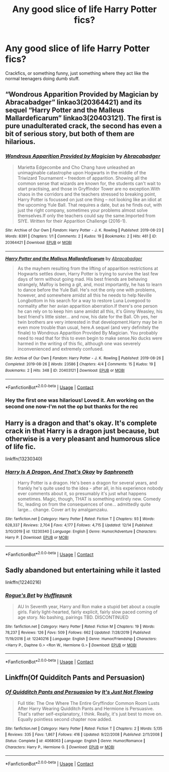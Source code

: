 #+TITLE: Any good slice of life Harry Potter fics?

* Any good slice of life Harry Potter fics?
:PROPERTIES:
:Author: No_Distribution2110
:Score: 7
:DateUnix: 1608769636.0
:DateShort: 2020-Dec-24
:FlairText: Request
:END:
Crackfics, or something funny, just something where they act like the normal teenagers doing dumb stuff.


** “Wondrous Apparition Provided by Magician by Abracabadger” linkao3(20364421) and its sequel “Harry Potter and the Malleus Mallardeficarum” linkao3(20403121). The first is pure unadulterated crack, the second has even a bit of serious story, but both of them are hilarious.
:PROPERTIES:
:Author: ceplma
:Score: 3
:DateUnix: 1608799065.0
:DateShort: 2020-Dec-24
:END:

*** [[https://archiveofourown.org/works/20364421][*/Wondrous Apparition Provided by Magician/*]] by [[https://www.archiveofourown.org/users/Abracabadger/pseuds/Abracabadger][/Abracabadger/]]

#+begin_quote
  Marietta Edgecombe and Cho Chang have unleashed an unimaginable catastrophe upon Hogwarts in the middle of the Triwizard Tournament -- freedom of apparition. Showing all the common sense that wizards are known for, the students can't wait to start practising, and those in Gryffindor Tower are no exception.With chaos in the corridors and the teachers stressed to breaking point, Harry Potter is focussed on just one thing -- not looking like an idiot at the upcoming Yule Ball. That requires a date, but as he finds out, with just the right company, sometimes your problems almost solve themselves.If only the teachers could say the same.Imported from SIYE. Written for their Apparition Challenge (2016-1).
#+end_quote

^{/Site/:} ^{Archive} ^{of} ^{Our} ^{Own} ^{*|*} ^{/Fandom/:} ^{Harry} ^{Potter} ^{-} ^{J.} ^{K.} ^{Rowling} ^{*|*} ^{/Published/:} ^{2019-08-23} ^{*|*} ^{/Words/:} ^{8391} ^{*|*} ^{/Chapters/:} ^{1/1} ^{*|*} ^{/Comments/:} ^{2} ^{*|*} ^{/Kudos/:} ^{19} ^{*|*} ^{/Bookmarks/:} ^{2} ^{*|*} ^{/Hits/:} ^{461} ^{*|*} ^{/ID/:} ^{20364421} ^{*|*} ^{/Download/:} ^{[[https://archiveofourown.org/downloads/20364421/Wondrous%20Apparition.epub?updated_at=1566581121][EPUB]]} ^{or} ^{[[https://archiveofourown.org/downloads/20364421/Wondrous%20Apparition.mobi?updated_at=1566581121][MOBI]]}

--------------

[[https://archiveofourown.org/works/20403121][*/Harry Potter and the Malleus Mallardeficarum/*]] by [[https://www.archiveofourown.org/users/Abracabadger/pseuds/Abracabadger][/Abracabadger/]]

#+begin_quote
  As the mayhem resulting from the lifting of apparition restrictions at Hogwarts settles down, Harry Potter is trying to survive the last few days of term without going mad. His best friends are behaving strangely, Malfoy is being a git, and, most importantly, he has to learn to dance before the Yule Ball. He's not the only one with problems, however, and somewhere amidst all this he needs to help Neville Longbottom in his search for a way to restore Luna Lovegood to normality after her avian apparition aberration.If there's one person he can rely on to keep him sane amidst all this, it's Ginny Weasley, his best friend's little sister... and now, his date for the Ball. Oh yes, her twin brothers are very interested in that development.Harry may be in even more trouble than usual, here.A sequel (and very definitely the finale) to Wondrous Apparition Provided By Magician. You probably need to read that for this to even begin to make sense.No ducks were harmed in the writing of this fic, although one was severely inconvenienced and extremely confused.
#+end_quote

^{/Site/:} ^{Archive} ^{of} ^{Our} ^{Own} ^{*|*} ^{/Fandom/:} ^{Harry} ^{Potter} ^{-} ^{J.} ^{K.} ^{Rowling} ^{*|*} ^{/Published/:} ^{2019-08-26} ^{*|*} ^{/Completed/:} ^{2019-08-26} ^{*|*} ^{/Words/:} ^{23586} ^{*|*} ^{/Chapters/:} ^{4/4} ^{*|*} ^{/Comments/:} ^{15} ^{*|*} ^{/Kudos/:} ^{19} ^{*|*} ^{/Bookmarks/:} ^{2} ^{*|*} ^{/Hits/:} ^{348} ^{*|*} ^{/ID/:} ^{20403121} ^{*|*} ^{/Download/:} ^{[[https://archiveofourown.org/downloads/20403121/Harry%20Potter%20and%20the.epub?updated_at=1567327000][EPUB]]} ^{or} ^{[[https://archiveofourown.org/downloads/20403121/Harry%20Potter%20and%20the.mobi?updated_at=1567327000][MOBI]]}

--------------

*FanfictionBot*^{2.0.0-beta} | [[https://github.com/FanfictionBot/reddit-ffn-bot/wiki/Usage][Usage]] | [[https://www.reddit.com/message/compose?to=tusing][Contact]]
:PROPERTIES:
:Author: FanfictionBot
:Score: 2
:DateUnix: 1608799082.0
:DateShort: 2020-Dec-24
:END:


*** Hey the first one was hilarious! Loved it. Am working on the second one now-I'm not the op but thanks for the rec
:PROPERTIES:
:Author: Lantana3012
:Score: 1
:DateUnix: 1608853187.0
:DateShort: 2020-Dec-25
:END:


** Harry is a dragon and that's okay. It's complete crack in that Harry is a dragon just because, but otherwise is a very pleasant and humorous slice of life fic.

linkffn(13230340)
:PROPERTIES:
:Author: minerat27
:Score: 3
:DateUnix: 1608848791.0
:DateShort: 2020-Dec-25
:END:

*** [[https://www.fanfiction.net/s/13230340/1/][*/Harry Is A Dragon, And That's Okay/*]] by [[https://www.fanfiction.net/u/2996114/Saphroneth][/Saphroneth/]]

#+begin_quote
  Harry Potter is a dragon. He's been a dragon for several years, and frankly he's quite used to the idea - after all, in his experience nobody ever comments about it, so presumably it's just what happens sometimes. Magic, though, THAT is something entirely new. Comedy fic, leading on from the consequences of one... admittedly quite large... change. Cover art by amalgamzaku.
#+end_quote

^{/Site/:} ^{fanfiction.net} ^{*|*} ^{/Category/:} ^{Harry} ^{Potter} ^{*|*} ^{/Rated/:} ^{Fiction} ^{T} ^{*|*} ^{/Chapters/:} ^{93} ^{*|*} ^{/Words/:} ^{628,337} ^{*|*} ^{/Reviews/:} ^{2,704} ^{*|*} ^{/Favs/:} ^{4,177} ^{*|*} ^{/Follows/:} ^{4,715} ^{*|*} ^{/Updated/:} ^{12/14} ^{*|*} ^{/Published/:} ^{3/10/2019} ^{*|*} ^{/id/:} ^{13230340} ^{*|*} ^{/Language/:} ^{English} ^{*|*} ^{/Genre/:} ^{Humor/Adventure} ^{*|*} ^{/Characters/:} ^{Harry} ^{P.} ^{*|*} ^{/Download/:} ^{[[http://www.ff2ebook.com/old/ffn-bot/index.php?id=13230340&source=ff&filetype=epub][EPUB]]} ^{or} ^{[[http://www.ff2ebook.com/old/ffn-bot/index.php?id=13230340&source=ff&filetype=mobi][MOBI]]}

--------------

*FanfictionBot*^{2.0.0-beta} | [[https://github.com/FanfictionBot/reddit-ffn-bot/wiki/Usage][Usage]] | [[https://www.reddit.com/message/compose?to=tusing][Contact]]
:PROPERTIES:
:Author: FanfictionBot
:Score: 2
:DateUnix: 1608848811.0
:DateShort: 2020-Dec-25
:END:


** Sadly abandoned but entertaining while it lasted

linkffn(12240216)
:PROPERTIES:
:Author: a_venus_flytrap
:Score: 2
:DateUnix: 1608851417.0
:DateShort: 2020-Dec-25
:END:

*** [[https://www.fanfiction.net/s/12240216/1/][*/Rogue's Bet/*]] by [[https://www.fanfiction.net/u/7232938/Hufflepunk][/Hufflepunk/]]

#+begin_quote
  AU In Seventh year, Harry and Ron make a stupid bet about a couple girls. Fairly light-hearted, fairly explicit, fairly slow paced coming of age story. No bashing, pairings TBD. DISCONTINUED
#+end_quote

^{/Site/:} ^{fanfiction.net} ^{*|*} ^{/Category/:} ^{Harry} ^{Potter} ^{*|*} ^{/Rated/:} ^{Fiction} ^{M} ^{*|*} ^{/Chapters/:} ^{19} ^{*|*} ^{/Words/:} ^{78,237} ^{*|*} ^{/Reviews/:} ^{126} ^{*|*} ^{/Favs/:} ^{509} ^{*|*} ^{/Follows/:} ^{662} ^{*|*} ^{/Updated/:} ^{7/28/2019} ^{*|*} ^{/Published/:} ^{11/19/2016} ^{*|*} ^{/id/:} ^{12240216} ^{*|*} ^{/Language/:} ^{English} ^{*|*} ^{/Genre/:} ^{Humor/Friendship} ^{*|*} ^{/Characters/:} ^{<Harry} ^{P.,} ^{Daphne} ^{G.>} ^{<Ron} ^{W.,} ^{Hermione} ^{G.>} ^{*|*} ^{/Download/:} ^{[[http://www.ff2ebook.com/old/ffn-bot/index.php?id=12240216&source=ff&filetype=epub][EPUB]]} ^{or} ^{[[http://www.ff2ebook.com/old/ffn-bot/index.php?id=12240216&source=ff&filetype=mobi][MOBI]]}

--------------

*FanfictionBot*^{2.0.0-beta} | [[https://github.com/FanfictionBot/reddit-ffn-bot/wiki/Usage][Usage]] | [[https://www.reddit.com/message/compose?to=tusing][Contact]]
:PROPERTIES:
:Author: FanfictionBot
:Score: 1
:DateUnix: 1608851436.0
:DateShort: 2020-Dec-25
:END:


** Linkffn(Of Quidditch Pants and Persuasion)
:PROPERTIES:
:Author: rohan62442
:Score: 1
:DateUnix: 1608820346.0
:DateShort: 2020-Dec-24
:END:

*** [[https://www.fanfiction.net/s/4068063/1/][*/Of Quidditch Pants and Persuasion/*]] by [[https://www.fanfiction.net/u/456311/It-s-Just-Not-Flowing][/It's Just Not Flowing/]]

#+begin_quote
  Full title: The One Where The Entire Gryffindor Common Room Lusts After Harry Wearing Quidditch Pants and Hermione is Persuasive. That's rather self-explanatory, I think. Really, it's just best to move on. Equally pointless second chapter now added.
#+end_quote

^{/Site/:} ^{fanfiction.net} ^{*|*} ^{/Category/:} ^{Harry} ^{Potter} ^{*|*} ^{/Rated/:} ^{Fiction} ^{T} ^{*|*} ^{/Chapters/:} ^{2} ^{*|*} ^{/Words/:} ^{5,135} ^{*|*} ^{/Reviews/:} ^{335} ^{*|*} ^{/Favs/:} ^{1,867} ^{*|*} ^{/Follows/:} ^{416} ^{*|*} ^{/Updated/:} ^{9/22/2008} ^{*|*} ^{/Published/:} ^{2/11/2008} ^{*|*} ^{/Status/:} ^{Complete} ^{*|*} ^{/id/:} ^{4068063} ^{*|*} ^{/Language/:} ^{English} ^{*|*} ^{/Genre/:} ^{Humor/Romance} ^{*|*} ^{/Characters/:} ^{Harry} ^{P.,} ^{Hermione} ^{G.} ^{*|*} ^{/Download/:} ^{[[http://www.ff2ebook.com/old/ffn-bot/index.php?id=4068063&source=ff&filetype=epub][EPUB]]} ^{or} ^{[[http://www.ff2ebook.com/old/ffn-bot/index.php?id=4068063&source=ff&filetype=mobi][MOBI]]}

--------------

*FanfictionBot*^{2.0.0-beta} | [[https://github.com/FanfictionBot/reddit-ffn-bot/wiki/Usage][Usage]] | [[https://www.reddit.com/message/compose?to=tusing][Contact]]
:PROPERTIES:
:Author: FanfictionBot
:Score: 3
:DateUnix: 1608820370.0
:DateShort: 2020-Dec-24
:END:
